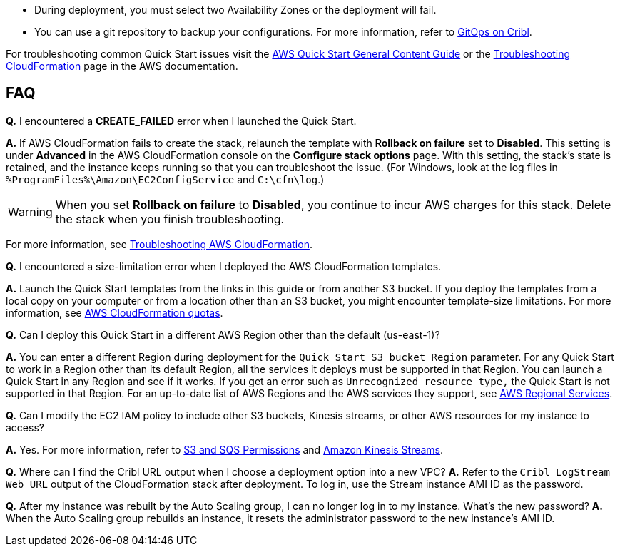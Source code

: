 //Add any unique troubleshooting steps here.

* During deployment, you must select two Availability Zones or the deployment will fail.
* You can use a git repository to backup your configurations. For more information, refer to https://docs.cribl.io/logstream/gitops/[GitOps on Cribl].

For troubleshooting common Quick Start issues visit the http://general-content-file[AWS Quick Start General Content Guide] or the https://docs.aws.amazon.com/AWSCloudFormation/latest/UserGuide/troubleshooting.html[Troubleshooting CloudFormation] page in the AWS documentation.

== FAQ

*Q.* I encountered a *CREATE_FAILED* error when I launched the Quick Start.

*A.* If AWS CloudFormation fails to create the stack, relaunch the template with *Rollback on failure* set to *Disabled*. This setting is under *Advanced* in the AWS CloudFormation console on the *Configure stack options* page. With this setting, the stack’s state is retained, and the instance keeps running so that you can troubleshoot the issue. (For Windows, look at the log files in `%ProgramFiles%\Amazon\EC2ConfigService` and `C:\cfn\log`.)
// Customize this answer if needed. For example, if you’re deploying on Linux instances, either provide the location for log files on Linux or omit the final sentence. If the Quick Start has no EC2 instances, revise accordingly (something like "and the assets keep running").

WARNING: When you set *Rollback on failure* to *Disabled*, you continue to incur AWS charges for this stack. Delete the stack when you finish troubleshooting.

For more information, see https://docs.aws.amazon.com/AWSCloudFormation/latest/UserGuide/troubleshooting.html[Troubleshooting AWS CloudFormation^].

*Q.* I encountered a size-limitation error when I deployed the AWS CloudFormation templates.

*A.* Launch the Quick Start templates from the links in this guide or from another S3 bucket. If you deploy the templates from a local copy on your computer or from a location other than an S3 bucket, you might encounter template-size limitations. For more information, see http://docs.aws.amazon.com/AWSCloudFormation/latest/UserGuide/cloudformation-limits.html[AWS CloudFormation quotas^].

*Q.* Can I deploy this Quick Start in a different AWS Region other than the default (us-east-1)?

*A.* You can enter a different Region during deployment for the `Quick Start S3 bucket Region` parameter. For any Quick Start to work in a Region other than its default Region, all the services it deploys must be supported in that Region. You can launch a Quick Start in any Region and see if it works. If you get an error such as `Unrecognized resource type,` the Quick Start is not supported in that Region. For an up-to-date list of AWS Regions and the AWS services they support, see https://aws.amazon.com/about-aws/global-infrastructure/regional-product-services/[AWS Regional Services].

*Q.* Can I modify the EC2 IAM policy to include other S3 buckets, Kinesis streams, or other AWS resources for my instance to access?

*A.* Yes. For more information, refer to https://docs.cribl.io/logstream/sources-s3#s3-and-sqs-permissions[S3 and SQS Permissions] and https://docs.cribl.io/stream/sources-kinesis-streams/[Amazon Kinesis Streams].

*Q.* Where can I find the Cribl URL output when I choose a deployment option into a new VPC?
*A.* Refer to the `Cribl LogStream Web URL` output of the CloudFormation stack after deployment. To log in, use the Stream instance AMI ID as the password.

*Q.* After my instance was rebuilt by the Auto Scaling group, I can no longer log in to my instance. What's the new password?
*A.* When the Auto Scaling group rebuilds an instance, it resets the administrator password to the new instance's AMI ID.
